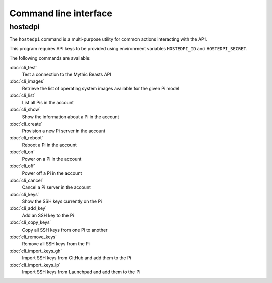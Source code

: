 ======================
Command line interface
======================

hostedpi
========

The ``hostedpi`` command is a multi-purpose utility for common actions
interacting with the API.

This program requires API keys to be provided using environment variables
``HOSTEDPI_ID`` and ``HOSTEDPI_SECRET``.

The following commands are available:

:doc:`cli_test`
    Test a connection to the Mythic Beasts API

:doc:`cli_images`
    Retrieve the list of operating system images available for the given Pi
    model

:doc:`cli_list`
    List all Pis in the account

:doc:`cli_show`
    Show the information about a Pi in the account

:doc:`cli_create`
    Provision a new Pi server in the account

:doc:`cli_reboot`
    Reboot a Pi in the account

:doc:`cli_on`
    Power on a Pi in the account

:doc:`cli_off`
    Power off a Pi in the account

:doc:`cli_cancel`
    Cancel a Pi server in the account

:doc:`cli_keys`
    Show the SSH keys currently on the Pi

:doc:`cli_add_key`
    Add an SSH key to the Pi

:doc:`cli_copy_keys`
    Copy all SSH keys from one Pi to another

:doc:`cli_remove_keys`
    Remove all SSH keys from the Pi

:doc:`cli_import_keys_gh`
    Import SSH keys from GitHub and add them to the Pi

:doc:`cli_import_keys_lp`
    Import SSH keys from Launchpad and add them to the Pi
